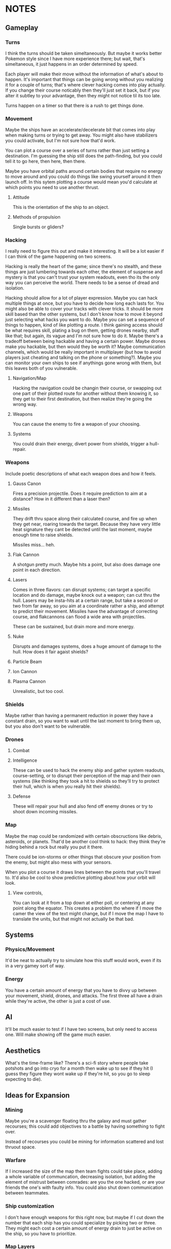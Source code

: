 * NOTES
** Gameplay   
*** Turns
    I think the turns should be taken simeltaneously. But maybe it works better Pokemon style since I have more experience there; but wait, that's simeltaneous, it just happens in an order determined by speed. 

    Each player will make their move without the information of what's about to happen. It's important that things can be going wrong without you realizing it for a couple of turns; that's where clever hacking comes into play actually. If you change their course noticably then they'll just set it back, but if you alter it subtley to your advantage, then they might not notice til its too late. 

    Turns happen on a timer so that there is a rush to get things done. 
*** Movement
    Maybe the ships have an accelerate/decelerate bit that comes into play when making turns or trying to get away. You might also have stabilizers you could activate, but I'm not sure how that'd work. 

    You can plot a course over a series of turns rather than just setting a destination. I'm guessing the ship still does the path-finding, but you could tell it to go here, then here, then there. 

    Maybe you have orbital paths around certain bodies that require no energy to move around and you could do things like swing yourself around it then launch off. In this sytem plotting a course would mean you'd calculate at which points you need to use another thrust. 
**** Attitude
     This is the orientation of the ship to an object. 
**** Methods of propulsion
     Single bursts or gliders?
*** Hacking
    I really need to figure this out and make it interesting. It will be a lot easier if I can think of the game happening on two screens. 

    Hacking is really the heart of the game; since there's no stealth, and these things are just lumbering towards each other, the element of suspense and mystery is that you can't trust your system readouts, even tho its the only way you can perceive the world. There needs to be a sense of dread and isolation. 

    Hacking should allow for a lot of player expression. Maybe you can hack multiple things at once, but you have to decide how long each lasts for. You might also be able to cover your tracks with clever tricks. It should be more skill based than the other systems, but I don't know how to move it beyond just selecting what hacks you want to do. Maybe you can set a sequence of things to happen, kind of like plotting a route. I think gaining access should be what requires skill, plating a bug on them, getting drones nearby, stuff like that; but again, its vague and I'm not sure how to do it. Maybe there's a tradeoff between being hackable and having a certain power. Maybe drones make you hackable, but then would they be worth it? Maybe communication channels, which would be really important in multiplayer (but how to avoid players just cheating and talking on the phone or something?). Maybe you can monitor your own ships to see if anythings gone wrong with them, but this leaves both of you vulnerable. 
**** Navigation/Map
     Hacking the navigation could be changin their course, or swapping out one part of their plotted route for another without them knowing it, so they get to their first destination, but then realize they're going the wrong way. 
**** Weapons
     You can cause the enemy to fire a weapon of your choosing. 
**** Systems
     You could drain their energy, divert power from shields, trigger a hull-repair. 
*** Weapons
    Include poetic descriptions of what each weapon does and how it feels. 
**** Gauss Canon
     Fires a precision projectile. Does it require prediction to aim at a distance? How in it different than a laser then? 
**** Missiles
     They drift thru space along their calculated course, and fire up when they get near, roaring towards the target. Because they have very little heat signature they cant be detected until the last moment, maybe enough time to raise shields. 

     Missiles miss... heh.
**** Flak Cannon
     A shotgun pretty much. Maybe hits a point, but also does damage one point in each direction. 
**** Lasers
     Comes in three flavors: can disrupt systems; can target a specific location and do damage, maybe knock out a weapon; can cut thru the hull. Lasers may be insta-hits at a certain range, but take a second or two from far away, so you aim at a coordinate rather a ship, and attempt to predict their movement. Missiles have the advantage of correcting course, and flakcannons can flood a wide area with projectiles. 

     These can be sustained, but drain more and more energy. 
**** Nuke
     Disrupts and damages systems, does a huge amount of damage to the hull. How does it fair agaist shields?
**** Particle Beam
**** Ion Cannon
**** Plasma Cannon
     Unrealistic, but too cool. 
*** Shields
    Maybe rather than having a permanent reduction in power they have a constant drain, so you want to wait until the last moment to bring them up, but you also don't want to be vulnerable. 
*** Drones 
    
**** Combat

**** Intelligence
     These can be used to hack the enemy ship and gather system readouts, course-setting, or to disrupt their perception of the map and their own systems (like thinking they took a hit to shields so they'll try to protect their hull, which is when you really hit their shields). 
**** Defense
     These will repair your hull and also fend off enemy drones or try to shoot down incoming missiles. 
*** Map
    Maybe the map could be randomized with certain obscructions like debris, asteroids, or planets. That'd be another cool think to hack: they think they're hiding behind a rock but really you put it there. 

    There could be ion-storms or other things that obscure your position from the enemy, but might also mess with your sensors. 

    When you plot a course it draws lines between the points that you'll travel to. It'd also be cool to show predictive plotting about how your orbit will look. 
**** View controls,
     You can look at it from a top down at either poll, or centering at any point along the equator. This creates a problem tho where if I move the camer the view of the text might change, but if I move the map I have to translate the units, but that might not actually be that bad. 
** Systems
*** Physics/Movement
    It'd be neat to actually try to simulate how this stuff would work, even if its in a very gamey sort of way. 
*** Energy
    You have a certain amount of energy that you have to divvy up between your movement, shield, drones, and attacks. The first three all have a drain while they're active, the other is just a cost of use. 
** AI
   It'll be much easier to test if I have two screens, but only need to access one. Will make showing off the game much easier. 
** Aesthetics
   What's the time-frame like? There's a sci-fi story where people take potshots and go into cryo for a month then wake up to see if they hit (I guess they figure they wont wake up if they're hit, so you go to sleep expecting to die). 
** Ideas for Expansion
   
*** Mining
    Maybe you're a scavenger floating thru the galaxy and must gather recourses; this could add objectives to a battle by having something to fight over. 

    Instead of recourses you could be mining for information scattered and lost thruout space.

*** Warfare
    If I increased the size of the map then team fights could take place, adding a whole variable of communcation, decreasing isolation, but adding the element of mistrust between comrades: are you the one hacked, or are your friends the one's with faulty info. You could also shut down communication between teammates. 

*** Ship customization
    I don't have enough weapons for this right now, but maybe if I cut down the number that each ship has you could specialize by picking two or three. They might each cost a certain amount of energy drain to just be active on the ship, so you have to prioritize. 
*** Map Layers
    Since its space it makes more sense to be an orb rather than a circle, and this would add a lot of variety to movement, but this would require 3D rendering, but it'd also look really cool. 
** RECOURSES
*** Found on the Escapist forums.
    Recently, I decided to revisit one of my interests: Space warfare. It has been known to me for quite some time that most people don't really know that much about space combat, for the main metaphors for combat in space represent combat spacecraft in a fashion befitting ships on the sea. Now, I'm hardly an expert on these matters, but I would like to discuss the issue and possibly reinforce my own knowledge in the process. So, without further ado...

Space Warfare: Almost Everything You Know Is (Probably) Wrong

Space warfare is one of the most popular settings for science fiction stories, with its near-endless expanses and its huge variety of different settings, but it's very difficult to find someone who depicts an accurate and plausible method of space fighting; who's done the requisite research. I'm here to deliver information on a few of the more egregious inaccuracies and some of the more common implausibilities in popular depictions of space combat, as well as discussing a few ideas which I see as plausible.

"The laws of physics strike again!"

Movement in Space: I begin with the source of some of the most egregious errors in space-based science fiction, the principles of moving through space. What makes this an especially irritating set of inaccuracies is the fact that any secondary-school physics student should be able to figure out these principles very easily and without much effort. Some of the knowledge about the movement of objects in space was devised by Isaac Newton, back to the 17th and 18th century, and is taught at primary school level.

So, firstly, there is no friction in space. Once you reach a specific velocity in open space, you're not going to slow down. This is elementary Newtonian physics, conforming to Newton's First Law of Motion, which states that any object in uniform motion tends to stay in that uniform motion until acted upon by a net external force - in other words, it conforms to inertia. Any molecules in space (because it's not completely empty) are going to be too diffuse to slow down the motion of a spacecraft.

The most obvious application of this law of motion would be the fact that once you get a spacecraft into motion in outer space, you're not going to need to use any more fuel to keep it at a specific velocity. Therefore, any depictions of spacecraft with engines flaring and the spacecraft remaining at a constant speed are already inaccurate. Missiles in space aren't going to need to burn fuel once they reach a certain velocity, so engines flaring from the back of those when they're remaining at a constant velocity causes another inaccuracy. (This rule also adds a practical benefit for missile design in space, which I'll address later.)

Secondly, spacecraft are often described as having a top speed, usually given in invented units. The speed limit of a spacecraft is actually going to be somewhere near light speed, short of limitations due to lack of fuel. A more apt measure to give would be maximum acceleration rates, as these would accurately depict how quickly a spacecraft could catch up to or run away from another.

"You know, you're going to have problems cooling that spacecraft...": I'm sure you've heard that space is cold many, many times over the course of your lives. Indeed, it is; about 3-4 Kelvin, I believe. But don't for a second think that, if you were to be ejected into space this instant, you'd freeze immediately. Remember what I was saying about diffuse particles under the last heading? That has its applications in terms of heat transfer as well.

You see, in order to transfer heat, you need particles to transfer it to. There simply isn't enough hydrogen in outer space to readily radiate heat to, and you'd die of asphyxiation long before you'd die of freezing. This also means that spacecraft are going to have lots of problems with dumping excess heat. Best not to use those fancy laser and plasma weapons, I suppose.

There is no such thing as "stealth in space"!: An unfortunate casualty to the laws of thermodynamics, due partially to the previous example, is the myth of "stealth in space". If you've devised a scenario where this happens, don't feel too ashamed: I've fallen victim to this inaccuracy myself. However, there is absolutely no way with real materials to devise a spacecraft which can hide in space.

The problem lies with the heat generated by a spacecraft. Even if you keep the spacecraft's engines off, you're going to have the 290+ Kelvin crew section lighting up against the background of space, and that's before you get to the heat given off by a power generator for that life support system that's keeping you alive. If you actually decide to fire up the engines, you'll flash up like a beacon.

And if you're thinking about losing yourself in the sheer volume of empty space, don't bother. Any prospective combat spacecraft is going to be picked up over the entire solar system, and thermal scans can be done in mere hours - with current equipment.

Explosions - They're Very Different: I'm going to guess now that one of your entrenched thoughts regarding space combat involves a lot of explosions. It's time to think again. Explosions work very differently in space to explosions in atmosphere.

You see, the atmosphere is precisely what allows the blast of an explosion to travel. In space, with its diffuse particles, there is no blast from an explosion. All you'll get is a very intense central point of light, followed by a very rapid spherical expansion and debris travelling out from the explosion. You're not going to be able to build a weapon from an explosive device, that's for sure.

Nuclear Weapons Don't Work Either: The nuclear weapon is probably the most feared device on Earth, capable of annihilating cities and leaving countries uninhabitable. In space, they're rather less intimidating. The lack of atmosphere means no blast, just as with a conventional missile, and they give off a pitiful amount of thermal radiation. Oh, and nuclear weapons don't produce EMP when you're in deep space.

However, there is one effect that remains: the large-scale emission of nuclear radiation, and without an atmosphere to degrade it, the level of radiation remains strong over a much longer distance. Even the smallest of nuclear weapons would leave a lethal radioactive cloud stretching for kilometres, and a strategic, ICBM-style nuclear device would remain lethal for more than 100 kilometres. There is, however, a simple shield against all of this radiation, and one that's probably going to be built into the spacecraft anyway: Lead. There's going to be a layer of lead for travelling through natural radiation belts, which limits the ability for radiation to penetrate.

Now, within about a kilometre, nuclear weapons will have effects. The radiation will be absorbed by the hull of the spacecraft, causing rapid and uneven heating, spallation of armour and impulse shock. These effects would seem to make a nuclear warhead on a missile a good idea. However, nuclear weapons are expensive, and degrade over time, and when you couple this to the likely propagation of anti-missile systems as standard armament, the number of nuclear warheads impacting the target reaches a low-enough ratio to make missiles with solid warheads and ultra-high speeds a far more affordable option. Therefore, I foresee the large-scale obsolescence of nuclear weapons in space.

Shiny Red Lasers? No.: You can't see lasers in space. Enough said. Most lasers used in space would be at infra-red frequencies anyway, so that would nullify that in any case.

Outer Space Ain't The Best Place To Practice The Guitar: One of the most well-known characteristics of space is its near-inability to transmit sound. As sound waves are longitudinal, they require a medium to pass through. The vacuum of space doesn't provide an environment particularly conducive to transmission of sound, with the net result that you aren't going to hear a missile until it strikes you on the hull.

Combat Spacecraft Design, And Why Your Favourite Fictional Spacecraft Would Suck In Reality

"So, how much does it cost to maintain your massive spacecraft?": People like to appeal to insane size when inventing their fictional spacecraft and space stations. It's the reason why you hear so much talk of the Death Star and Super Star Destroyers from Star Wars, and why so many people describe their spacecraft with naval ship classes like "Battleship" and "Battlecruiser". As somebody who has (unfortunately) fallen into this trap before, and somebody who's seen the light, let me tell you that it's an utter pleasure to tell you that these spacecraft would be completely implausible.

I'll give you a few minutes to cry/shout obscenities at your screen. Basing your space navy around these is the first clue that you've forgotten, ignored or never properly learned the laws of inertia. First of all, how much fuel are you going to need to expend to get that much mass moving in the first place, and once you have it moving, how the hell are you supposed to stop it? Even if you do figure out a way to get it moving, good luck having a turning circle which isn't measured in astronomical units.

And that's before you get to the less obvious questions of upkeep. The crew size for the first, complete Death Star is somewhere in the region of 250,000, plus hundreds of thousands of auxiliary troops. So, where the hell are you going to keep the food for these 250,000+ personnel, not to mention dormitories, leisure areas, et cetera? A modern aircraft carrier has a series of ships devoted to feeding it, and they only have crews going up to about 10-15,000. Keeping more than a million people fed on a single space station would be a logistical nightmare that even the Empire couldn't fix. Oh, and don't forget the cooling systems, because space doesn't radiate that much heat easily. Hell, I can see why they left that vent open in A New Hope. How the hell else were they supposed to keep the Death Star cool enough to actually work in?

The same thing applies even to your garden-variety space battlecruiser. In fact, the logistical problems are going to be greater, because how the hell are you supposed to supply it when it's in hyperspace, let alone normal interplanetary patrolling? But perhaps there's a reason why most of you forget about these things, because if a lot of you had given this even the amount of consideration that I have, your heads would have exploded.

"No, space fighters aren't going to work either.":Again, I'm guilty of this inaccuracy, as indeed are a lot of writers who probably know a lot more about the ideas of space warfare than I do. The problem is that while the battlecruiser and ridiculously large space stations don't work because of an overly-large crew and requirements for huge amounts of food and cooling systems, the space fighter doesn't work because it has no place for anything more than a rudimentary life support system, and the lack of explosive weaponry in space means that it remains underarmed. Because space fighters can't engage large spacecraft, there's absolutely no point in maintaining them for fighting each other. They're just irrelevant, that's all.

So, no space dogfights for you.

"Space marines? No, not them either.": Yet another inaccuracy that I've been guilty of, but I've recently become convinced that the space marine as it's portrayed in science fiction is an implausibility. Robert A. Heinlein noted this in Starship Troopers, justifying his Mobile Infantry with the need for a "personal touch". However, when it comes to human-on-human space warfare, what's the point of having a personal touch when an overbearing presence in space, complete with city-annihilating weapons, frightens people that much more? Perhaps some sort of space-bound infantry will survive, policing space stations and maintaining order on planetary surfaces. However, this will remain more of a paramilitary force than any force specifically designed to attack.

Despite its irrelevance in a traditional spacecraft warfare context, it seems that the space marine may be relevant at some point in the future. Until using giant space stations loaded with weaponry becomes cheaper and logistically superior to using infantry, the space-bound infantryman need not fear for his job.

"So, what the hell is going to work?" - Some Plausible Designs?

Spacecraft Design: While your crazy, ornate spacecraft designs are doomed to failure from the start, there are a few types of spacecraft design which might work for combat purposes. These designs conform to one of two basic shapes: The cylinder and the sphere. There are advantages and disadvantages to either design, but I'll be presuming that most combat spacecraft will conform to the cylinder shape rather than the sphere.

Now, once you have your cylinder, you're going to have to develop crew sections for it, which will have to be inside the cylinder to take advantage of shielding. Here, we come to a little problem: Generation of artificial gravity, which is essential because long-term exposure to zero-gravity is going to cause significant physiological effects. The most plausible way of generating artificial gravity is to use centripetal acceleration to your advantage, and to place the crew inside a rotating centrifugal cylinder.

Now, this guy maintains that spacecraft should always have their crew sections laid out like a skyscraper, rather than an aircraft, but I'm inclined to disagree slightly, because of the need to encase a combat spacecraft's crew sections inside the spacecraft itself, maintaining an integrated design. Centripetal acceleration always acts in on the centre of a circle, and therefore, the crew members will be forced out onto the outer side of the sphere by inertial forces. Maintaining a cockpit which conforms to an "up" being the direction of movement would be reasonable, but I'm not convinced that it works so well for passenger sections, unless the centrifuge is lined longitudinally, which limits the amount of space available to the crew members.

There is a lower limit on the size of a centrifugal cylinder, based on the effects of the Coriolis effect on many would-be space travellers. Discovery One from 2001: A Space Odyssey had a centrifugal cylinder with a 11.6m diameter and a 3RPM spin rate, which would generate an artificial gravity with significantly less than 1G. Therefore, any combat spacecraft intending to generate 1G of artificial gravity would be approximately about the size of a naval battleship, with a rotational cylinder at a rate of about 7-10RPM.

Luckily, you're not going to have that many crew members to worry about. The thousands of personnel of many people's combat spacecraft designs (including some of my older ones, unfortunately) are a fiction. By the time that space travel becomes plausible, computing technology will be advanced enough to run nearly all of the spacecraft's systems, and automation will be king. I predict that combat spacecraft will require a crew up to about 20 personnel - on the largest combat spacecraft.

One of the most reasonable designs for an engine for an interplanetary spacecraft would use nuclear pulse propulsion from a fusion rocket, like the studies conducted by the British Interplanetary Society and NASA in their respective projects, Project Daedalus and Project Longshot. The Longshot design, with its separate engine and nuclear reactor, would be superior for a design carrying human personnel, and therefore shall be taken as the basis for my own designs.

Weapons Systems: You know that naval metaphor that you're thinking of? Forget about it. Close-range space combat just isn't going to happen. Sensor technology that can pick up spacecraft across the whole solar system, and the complete lack of shielding able to protect against long-range blasts, maintains that space combat will be fought over a very long distance, measured in hundreds or thousands of kilometres. This is the most difficult part of space warfare to predict, but I'll take a stab at it based on what I've read before.

Now, at those distances, an instantaneous weapon such as a laser would seem like the most logical choice, but there may be issues which limit the usefulness of lasers in space. You see, lasers are prone to producing a lot of heat, which is something which isn't exactly a good thing on a spacecraft which might already be having difficulties with dumping excess heat. However, they don't require any ammunition, which makes them ideal point-defence weapons against missiles, et cetera.

Because of the heat problems with any sort of energy weapon, the most plausible main weapon systems of a prospective future spacecraft appear to be missiles and mass drivers. Out of these two choices, missiles are likely to be used the most often, as they have the ability to correct themselves in mid-flight. Because there are no acting forces in space to slow a missile's flight (back to the First Law of Motion again!), a certain amount of fuel is going to go much further, and the missile is going to be able to accelerate to much higher velocities, which will be important, because without an explosive warhead to count on, it's going to have to crash through the opposing spacecraft.

Mass drivers, usually magnetic accelerators in the form of the coilgun or the railgun, will likely be the other popular choice of armament for a spacecraft. Unlike missiles, their projectiles will remain mostly unharmed by laser point-defence systems, but unlike missiles, the projectiles would likely be unable to correct their direction in mid-air, meaning that computer systems will have to actively predict the relative velocity of an opposing spacecraft and correct its aim accordingly. Like the space missile, the mass driver's projectiles are designed to use high amounts of kinetic energy to smash through an opposing spacecraft, travelling at a high enough velocity to hit before the enemy can oppose inertia enough to move out of the way of the incoming projectile. Clouds of shot may be useful for this purpose; a spacecraft moving at a high velocity relative to your spacecraft is going to be stopped by a surprisingly light projectile - maybe even with as much mass as an empty beer can. Therefore, you may see kinetic shells loaded with kilograms of buckshot, ball bearings or even sand and gravel.

Apart from these weapons, there will likely be a number of new weapons that would be harder to predict. While most types of nuclear weapon will likely become obsolete for use in space, because of the requirement for it to hit the target directly, there is one sort of nuclear weapon which may be useful. The neutron bomb generates high-energy neutrons as a byproduct of its detonation, which are more difficult to shield against than the gamma rays of the majority of nuclear weapons.

As well as that, there are ways of generating EMP using a non-nuclear device, and while I would expect spacecraft to be heavily shielded against EMP and have plenty of redundant systems, a sufficiently large EMP is going to fry any transistor-based computer systems, rendering a spacecraft almost useless, and often rendering it as a big, metal, space-bound coffin for any personnel left inside.

So, almost 3,000 words later, and I haven't even discussed everything I've learned about space warfare, let alone what somebody with more experience with this subject and the physics behind it would be able to recall. This site is full of reading material on the subject, dealing with just about everything you'd ever want to know - and a lot of things you probably wouldn't. I think there's a reason why so many people handwave their space warfare technology for the future - almost everybody with the requisite knowledge to predict everything is probably already working at DARPA or NASA, and those that aren't are just out of their minds for considering the matter in that much detail.

If you made it to the end, well done. If you made it to the end without crying or cursing at the screen for me destroying your fantasies, greater commendations are due. As I've noted several times over the course of the article, I've fallen into several of these inaccuracy traps myself, so it isn't uncommon. There's actually a secondary reason for doing all of this research - as difficult as it appears to be to write a hard science-fiction story based around space warfare, I'm trying to give it a go right now, after some embarrassing failures with previous stories.

*** Huge sight 
    http://www.projectrho.com/public_html/rocket/index.php
